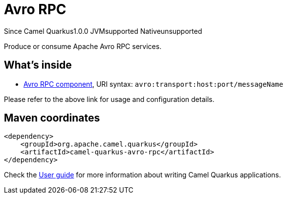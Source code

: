 // Do not edit directly!
// This file was generated by camel-quarkus-maven-plugin:update-extension-doc-page

[[avro-rpc]]
= Avro RPC
:page-aliases: extensions/avro-rpc.adoc
:cq-since: 1.0.0
:cq-artifact-id: camel-quarkus-avro-rpc
:cq-native-supported: false
:cq-status: Preview
:cq-description: Produce or consume Apache Avro RPC services.
:cq-deprecated: false

[.badges]
[.badge-key]##Since Camel Quarkus##[.badge-version]##1.0.0## [.badge-key]##JVM##[.badge-supported]##supported## [.badge-key]##Native##[.badge-unsupported]##unsupported##

Produce or consume Apache Avro RPC services.

== What's inside

* https://camel.apache.org/components/latest/avro-component.html[Avro RPC component], URI syntax: `avro:transport:host:port/messageName`

Please refer to the above link for usage and configuration details.

== Maven coordinates

[source,xml]
----
<dependency>
    <groupId>org.apache.camel.quarkus</groupId>
    <artifactId>camel-quarkus-avro-rpc</artifactId>
</dependency>
----

Check the xref:user-guide/index.adoc[User guide] for more information about writing Camel Quarkus applications.
